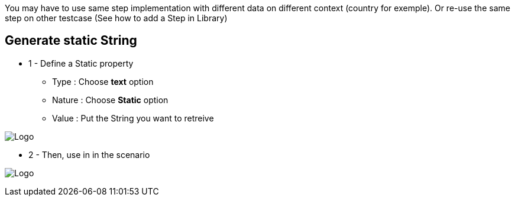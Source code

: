 You may have to use same step implementation with different data on different context (country for exemple). Or re-use the same step on other testcase (See how to add a Step in Library)

== Generate static String

*  1 - Define a Static property

***   Type : Choose *text* option
***   Nature : Choose *Static* option
***   Value : Put the String you want to retreive

image:property_text_static.png[Logo]

* 2 - Then, use in in the scenario

image:property_text_static_action.png[Logo]